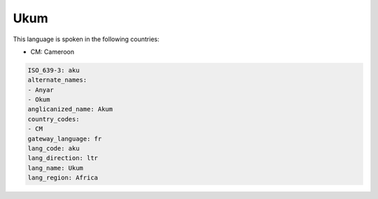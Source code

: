 .. _aku:

Ukum
====

This language is spoken in the following countries:

* CM: Cameroon

.. code-block:: yaml

    ISO_639-3: aku
    alternate_names:
    - Anyar
    - Okum
    anglicanized_name: Akum
    country_codes:
    - CM
    gateway_language: fr
    lang_code: aku
    lang_direction: ltr
    lang_name: Ukum
    lang_region: Africa
    
